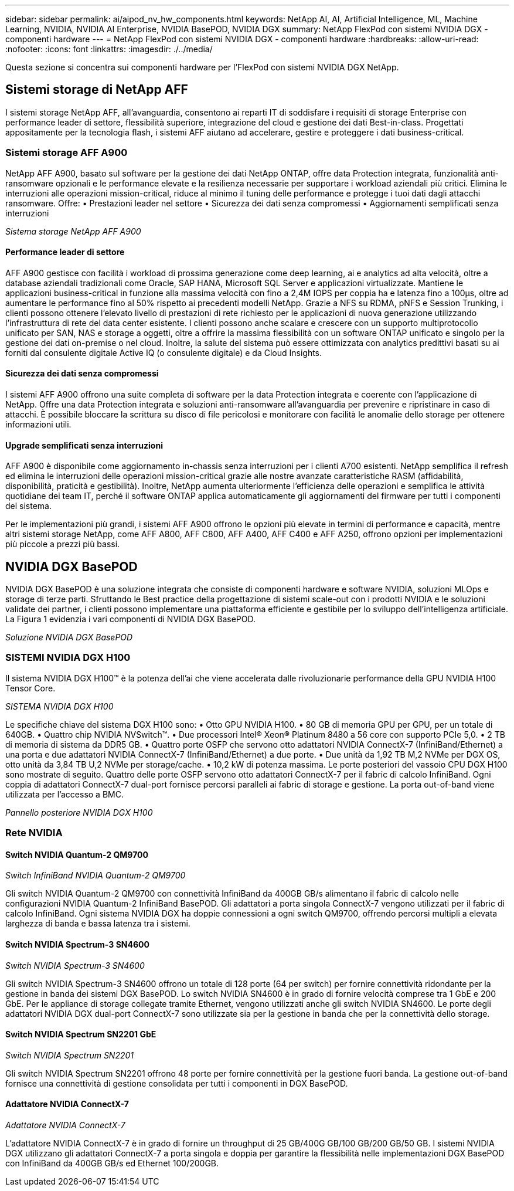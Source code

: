 ---
sidebar: sidebar 
permalink: ai/aipod_nv_hw_components.html 
keywords: NetApp AI, AI, Artificial Intelligence, ML, Machine Learning, NVIDIA, NVIDIA AI Enterprise, NVIDIA BasePOD, NVIDIA DGX 
summary: NetApp FlexPod con sistemi NVIDIA DGX - componenti hardware 
---
= NetApp FlexPod con sistemi NVIDIA DGX - componenti hardware
:hardbreaks:
:allow-uri-read: 
:nofooter: 
:icons: font
:linkattrs: 
:imagesdir: ./../media/


[role="lead"]
Questa sezione si concentra sui componenti hardware per l'FlexPod con sistemi NVIDIA DGX NetApp.



== Sistemi storage di NetApp AFF

I sistemi storage NetApp AFF, all'avanguardia, consentono ai reparti IT di soddisfare i requisiti di storage Enterprise con performance leader di settore, flessibilità superiore, integrazione del cloud e gestione dei dati Best-in-class. Progettati appositamente per la tecnologia flash, i sistemi AFF aiutano ad accelerare, gestire e proteggere i dati business-critical.



=== Sistemi storage AFF A900

NetApp AFF A900, basato sul software per la gestione dei dati NetApp ONTAP, offre data Protection integrata, funzionalità anti-ransomware opzionali e le performance elevate e la resilienza necessarie per supportare i workload aziendali più critici. Elimina le interruzioni alle operazioni mission-critical, riduce al minimo il tuning delle performance e protegge i tuoi dati dagli attacchi ransomware. Offre:
• Prestazioni leader nel settore
• Sicurezza dei dati senza compromessi
• Aggiornamenti semplificati senza interruzioni

_Sistema storage NetApp AFF A900_ image:aipod_nv_A900.png[""]



==== Performance leader di settore

AFF A900 gestisce con facilità i workload di prossima generazione come deep learning, ai e analytics ad alta velocità, oltre a database aziendali tradizionali come Oracle, SAP HANA, Microsoft SQL Server e applicazioni virtualizzate. Mantiene le applicazioni business-critical in funzione alla massima velocità con fino a 2,4M IOPS per coppia ha e latenza fino a 100µs, oltre ad aumentare le performance fino al 50% rispetto ai precedenti modelli NetApp. Grazie a NFS su RDMA, pNFS e Session Trunking, i clienti possono ottenere l'elevato livello di prestazioni di rete richiesto per le applicazioni di nuova generazione utilizzando l'infrastruttura di rete del data center esistente. I clienti possono anche scalare e crescere con un supporto multiprotocollo unificato per SAN, NAS e storage a oggetti, oltre a offrire la massima flessibilità con un software ONTAP unificato e singolo per la gestione dei dati on-premise o nel cloud. Inoltre, la salute del sistema può essere ottimizzata con analytics predittivi basati su ai forniti dal consulente digitale Active IQ (o consulente digitale) e da Cloud Insights.



==== Sicurezza dei dati senza compromessi

I sistemi AFF A900 offrono una suite completa di software per la data Protection integrata e coerente con l'applicazione di NetApp. Offre una data Protection integrata e soluzioni anti-ransomware all'avanguardia per prevenire e ripristinare in caso di attacchi. È possibile bloccare la scrittura su disco di file pericolosi e monitorare con facilità le anomalie dello storage per ottenere informazioni utili.



==== Upgrade semplificati senza interruzioni

AFF A900 è disponibile come aggiornamento in-chassis senza interruzioni per i clienti A700 esistenti. NetApp semplifica il refresh ed elimina le interruzioni delle operazioni mission-critical grazie alle nostre avanzate caratteristiche RASM (affidabilità, disponibilità, praticità e gestibilità). Inoltre, NetApp aumenta ulteriormente l'efficienza delle operazioni e semplifica le attività quotidiane dei team IT, perché il software ONTAP applica automaticamente gli aggiornamenti del firmware per tutti i componenti del sistema.

Per le implementazioni più grandi, i sistemi AFF A900 offrono le opzioni più elevate in termini di performance e capacità, mentre altri sistemi storage NetApp, come AFF A800, AFF C800, AFF A400, AFF C400 e AFF A250, offrono opzioni per implementazioni più piccole a prezzi più bassi.



== NVIDIA DGX BasePOD

NVIDIA DGX BasePOD è una soluzione integrata che consiste di componenti hardware e software NVIDIA, soluzioni MLOps e storage di terze parti. Sfruttando le Best practice della progettazione di sistemi scale-out con i prodotti NVIDIA e le soluzioni validate dei partner, i clienti possono implementare una piattaforma efficiente e gestibile per lo sviluppo dell'intelligenza artificiale. La Figura 1 evidenzia i vari componenti di NVIDIA DGX BasePOD.

_Soluzione NVIDIA DGX BasePOD_ image:aipod_nv_basepod_layers.png[""]



=== SISTEMI NVIDIA DGX H100

Il sistema NVIDIA DGX H100&#8482; è la potenza dell'ai che viene accelerata dalle rivoluzionarie performance della GPU NVIDIA H100 Tensor Core.

_SISTEMA NVIDIA DGX H100_ image:aipod_nv_H100_3D.png[""]

Le specifiche chiave del sistema DGX H100 sono:
• Otto GPU NVIDIA H100.
• 80 GB di memoria GPU per GPU, per un totale di 640GB.
• Quattro chip NVIDIA NVSwitch™.
• Due processori Intel® Xeon® Platinum 8480 a 56 core con supporto PCIe 5,0.
• 2 TB di memoria di sistema da DDR5 GB.
• Quattro porte OSFP che servono otto adattatori NVIDIA ConnectX-7 (InfiniBand/Ethernet) a una porta e due adattatori NVIDIA ConnectX-7 (InfiniBand/Ethernet) a due porte.
• Due unità da 1,92 TB M,2 NVMe per DGX OS, otto unità da 3,84 TB U,2 NVMe per storage/cache.
• 10,2 kW di potenza massima.
Le porte posteriori del vassoio CPU DGX H100 sono mostrate di seguito. Quattro delle porte OSFP servono otto adattatori ConnectX-7 per il fabric di calcolo InfiniBand. Ogni coppia di adattatori ConnectX-7 dual-port fornisce percorsi paralleli ai fabric di storage e gestione. La porta out-of-band viene utilizzata per l'accesso a BMC.

_Pannello posteriore NVIDIA DGX H100_ image:aipod_nv_H100_rear.png[""]



=== Rete NVIDIA



==== Switch NVIDIA Quantum-2 QM9700

_Switch InfiniBand NVIDIA Quantum-2 QM9700_ image:aipod_nv_QM9700.png[""]

Gli switch NVIDIA Quantum-2 QM9700 con connettività InfiniBand da 400GB GB/s alimentano il fabric di calcolo nelle configurazioni NVIDIA Quantum-2 InfiniBand BasePOD. Gli adattatori a porta singola ConnectX-7 vengono utilizzati per il fabric di calcolo InfiniBand. Ogni sistema NVIDIA DGX ha doppie connessioni a ogni switch QM9700, offrendo percorsi multipli a elevata larghezza di banda e bassa latenza tra i sistemi.



==== Switch NVIDIA Spectrum-3 SN4600

_Switch NVIDIA Spectrum-3 SN4600_ image:aipod_nv_SN4600_hires_smallest.png[""]

Gli switch NVIDIA Spectrum-3 SN4600 offrono un totale di 128 porte (64 per switch) per fornire connettività ridondante per la gestione in banda dei sistemi DGX BasePOD. Lo switch NVIDIA SN4600 è in grado di fornire velocità comprese tra 1 GbE e 200 GbE. Per le appliance di storage collegate tramite Ethernet, vengono utilizzati anche gli switch NVIDIA SN4600. Le porte degli adattatori NVIDIA DGX dual-port ConnectX-7 sono utilizzate sia per la gestione in banda che per la connettività dello storage.



==== Switch NVIDIA Spectrum SN2201 GbE

_Switch NVIDIA Spectrum SN2201_ image:aipod_nv_SN2201.png[""]

Gli switch NVIDIA Spectrum SN2201 offrono 48 porte per fornire connettività per la gestione fuori banda. La gestione out-of-band fornisce una connettività di gestione consolidata per tutti i componenti in DGX BasePOD.



==== Adattatore NVIDIA ConnectX-7

_Adattatore NVIDIA ConnectX-7_ image:aipod_nv_CX7.png[""]

L'adattatore NVIDIA ConnectX-7 è in grado di fornire un throughput di 25 GB/400G GB/100 GB/200 GB/50 GB. I sistemi NVIDIA DGX utilizzano gli adattatori ConnectX-7 a porta singola e doppia per garantire la flessibilità nelle implementazioni DGX BasePOD con InfiniBand da 400GB GB/s ed Ethernet 100/200GB.
